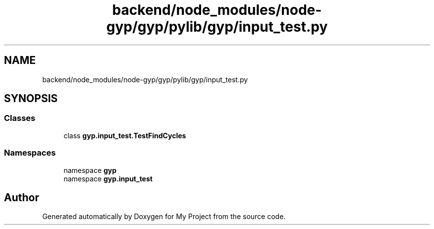 .TH "backend/node_modules/node-gyp/gyp/pylib/gyp/input_test.py" 3 "My Project" \" -*- nroff -*-
.ad l
.nh
.SH NAME
backend/node_modules/node-gyp/gyp/pylib/gyp/input_test.py
.SH SYNOPSIS
.br
.PP
.SS "Classes"

.in +1c
.ti -1c
.RI "class \fBgyp\&.input_test\&.TestFindCycles\fP"
.br
.in -1c
.SS "Namespaces"

.in +1c
.ti -1c
.RI "namespace \fBgyp\fP"
.br
.ti -1c
.RI "namespace \fBgyp\&.input_test\fP"
.br
.in -1c
.SH "Author"
.PP 
Generated automatically by Doxygen for My Project from the source code\&.
